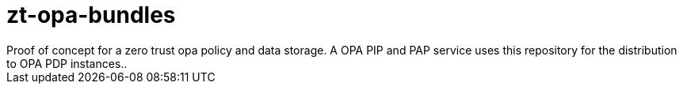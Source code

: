 = zt-opa-bundles
Proof of concept for a zero trust opa policy and data storage. A OPA PIP and PAP service uses this repository for the distribution to OPA PDP instances..
